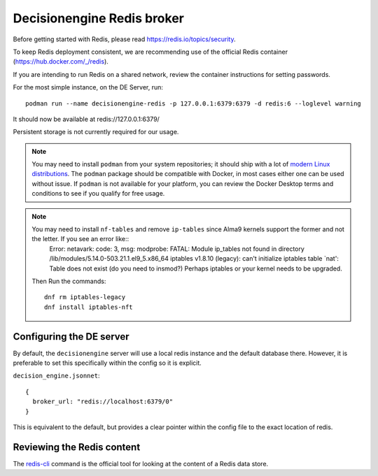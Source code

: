 .. SPDX-FileCopyrightText: 2017 Fermi Research Alliance, LLC
.. SPDX-License-Identifier: Apache-2.0

Decisionengine Redis broker
===========================

Before getting started with Redis, please read https://redis.io/topics/security.

To keep Redis deployment consistent, we are recommending use of the official Redis
container (https://hub.docker.com/_/redis).

If you are intending to run Redis on a shared network, review the container
instructions for setting passwords.

For the most simple instance, on the DE Server, run::

 podman run --name decisionengine-redis -p 127.0.0.1:6379:6379 -d redis:6 --loglevel warning

It should now be available at redis://127.0.0.1:6379/

Persistent storage is not currently required for our usage.

.. note::  You may need to install ``podman`` from your system repositories; it should ship with a lot of `modern Linux distributions <https://podman.io/getting-started/installation>`_.  The ``podman`` package should be compatible with Docker, in most cases either one can be used without issue.  If ``podman`` is not available for your platform, you can review the Docker Desktop terms and conditions to see if you qualify for free usage.

.. note::  You may need to install ``nf-tables`` and remove ``ip-tables`` since Alma9 kernels support the former and not the letter. If you see an error like::
   Error: netavark: code: 3, msg: modprobe: FATAL: Module ip_tables not found in directory /lib/modules/5.14.0-503.21.1.el9_5.x86_64
   iptables v1.8.10 (legacy): can't initialize iptables table `nat': Table does not exist (do you need to insmod?)
   Perhaps iptables or your kernel needs to be upgraded.

 Then Run the commands::

   dnf rm iptables-legacy
   dnf install iptables-nft


Configuring the DE server
#########################

By default, the ``decisionengine`` server will use a local redis instance
and the default database there.  However, it is preferable to set this
specifically within the config so it is explicit.

``decision_engine.jsonnet``::

 {
   broker_url: "redis://localhost:6379/0"
 }

This is equivalent to the default, but provides a clear pointer within
the config file to the exact location of redis.

Reviewing the Redis content
###########################

The `redis-cli <https://redis.io/topics/rediscli>`_ command is the official
tool for looking at the content of a Redis data store.
